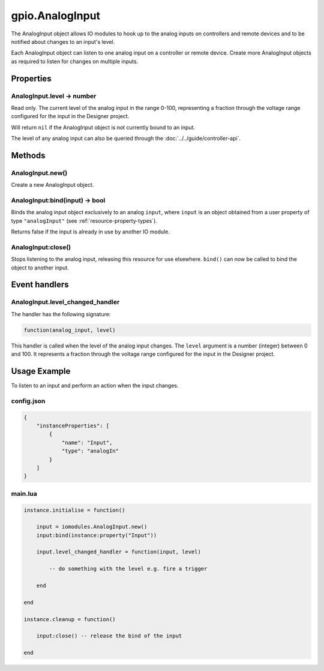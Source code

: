 gpio.AnalogInput
################

The AnalogInput object allows IO modules to hook up to the analog inputs on controllers and remote devices and to be notified about changes to an input's level.

Each AnalogInput object can listen to one analog input on a controller or remote device. Create more AnalogInput objects as required to listen for changes on multiple inputs.

Properties
**********

AnalogInput.level -> number
===========================

Read only. The current level of the analog input in the range 0-100, representing a fraction through the voltage range configured for the input in the Designer project.

Will return ``nil`` if the AnalogInput object is not currently bound to an input.

The level of any analog input can also be queried through the :doc:`../../guide/controller-api`.

Methods
*******

AnalogInput.new()
=================

Create a new AnalogInput object.

AnalogInput:bind(input) -> bool
===============================

Binds the analog input object exclusively to an analog ``input``, where ``input`` is an object obtained from a user property of type ``"analogInput"`` (see :ref:`resource-property-types`).

Returns false if the input is already in use by another IO module.

AnalogInput:close()
===================

Stops listening to the analog input, releasing this resource for use elsewhere. ``bind()`` can now be called to bind the object to another input.

Event handlers
**************

AnalogInput.level_changed_handler
=================================

The handler has the following signature:

.. code-block:: lua

   function(analog_input, level)

This handler is called when the level of the analog input changes. The ``level`` argument is a number (integer) between 0 and 100. It represents a fraction through the voltage range configured for the input in the Designer project.

Usage Example
*************

To listen to an input and perform an action when the input changes.

config.json
===========

.. code-block:: javascript

    {
        "instanceProperties": [
            {
                "name": "Input",
                "type": "analogIn"
            }
        ]
    }

main.lua
========

.. code-block:: lua

    instance.initialise = function()

        input = iomodules.AnalogInput.new()
        input:bind(instance:property("Input"))

        input.level_changed_handler = function(input, level)

            -- do something with the level e.g. fire a trigger

        end

    end

    instance.cleanup = function()

        input:close() -- release the bind of the input

    end
